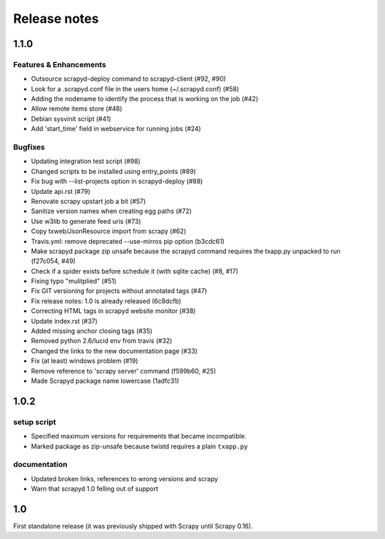 .. _news:

Release notes
=============

1.1.0
-----

Features & Enhancements
~~~~~~~~~~~~~~~~~~~~~~~

- Outsource scrapyd-deploy command to scrapyd-client (#92, #90)
- Look for a .scrapyd.conf file in the users home (~/.scrapyd.conf) (#58)
- Adding the nodename to identify the process that is working on the job (#42)
- Allow remote items store (#48)
- Debian sysvinit script (#41)
- Add 'start_time' field in webservice for running jobs (#24)

Bugfixes
~~~~~~~~

- Updating integration test script (#98)
- Changed scripts to be installed using entry_points (#89)
- Fix bug with --list-projects option in scrapyd-deploy (#88)
- Update api.rst (#79)
- Renovate scrapy upstart job a bit (#57)
- Sanitize version names when creating egg paths (#72)
- Use w3lib to generate feed uris (#73)
- Copy txweb/JsonResource import from scrapy (#62)
- Travis.yml: remove deprecated --use-mirros pip option (b3cdc61)
- Make scrapyd package zip unsafe because the scrapyd command requires the txapp.py unpacked to run (f27c054, #49)
- Check if a spider exists before schedule it (with sqlite cache) (#8, #17)
- Fixing typo "mulitplied" (#51)
- Fix GIT versioning for projects without annotated tags (#47)
- Fix release notes: 1.0 is already released (6c8dcfb)
- Correcting HTML tags in scrapyd website monitor (#38)
- Update index.rst (#37)
- Added missing anchor closing tags (#35)
- Removed python 2.6/lucid env from travis (#32)
- Changed the links to the new documentation page (#33)
- Fix (at least) windows problem (#19)
- Remove reference to 'scrapy server' command (f599b60, #25)
- Made Scrapyd package name lowercase (1adfc31)

1.0.2
-----

setup script
~~~~~~~~~~~~

- Specified maximum versions for requirements that became incompatible.
- Marked package as zip-unsafe because twistd requires a plain ``txapp.py``

documentation
~~~~~~~~~~~~~

- Updated broken links, references to wrong versions and scrapy
- Warn that scrapyd 1.0 felling out of support

1.0
---

First standalone release (it was previously shipped with Scrapy until Scrapy 0.16).
